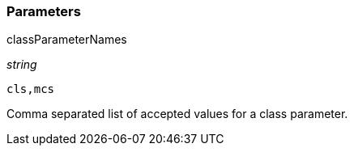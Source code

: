 === Parameters

.classParameterNames
****
_string_

----
cls,mcs
----

Comma separated list of accepted values for a class parameter.
****
